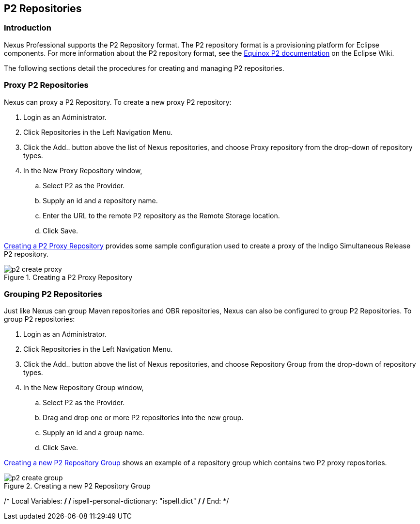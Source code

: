 [[p2]]
== P2 Repositories

[[p2-sect-intro]]
=== Introduction

Nexus Professional supports the P2 Repository format. The P2
repository format is a provisioning platform for Eclipse
components. For more information about the P2 repository format, see
the http://wiki.eclipse.org/Equinox/p2[Equinox P2 documentation] on
the Eclipse Wiki.

The following sections detail the procedures for creating and managing
P2 repositories.

=== Proxy P2 Repositories

Nexus can proxy a P2 Repository. To create a new proxy P2
repository:

. Login as an Administrator.

. Click Repositories in the Left Navigation Menu.

. Click the Add.. button above the list of Nexus repositories,
and choose Proxy repository from the drop-down of repository
types.

. In the New Proxy Repository window,

.. Select P2 as the Provider.

.. Supply an id and a repository name.

.. Enter the URL to the remote P2 repository as the Remote
Storage location.

.. Click Save.

<<fig-p2-create-proxy>> provides some sample
configuration used to create a proxy of the Indigo Simultaneous Release P2
repository.

[[fig-p2-create-proxy]]
.Creating a P2 Proxy Repository
image::figs/web/p2-create-proxy.png[scale=60]

=== Grouping P2 Repositories

Just like Nexus can group Maven repositories and OBR
repositories, Nexus can also be configured to group P2 Repositories. To
group P2 repositories:

. Login as an Administrator.

. Click Repositories in the Left Navigation Menu.

. Click the Add.. button above the list of Nexus repositories, and
choose Repository Group from the drop-down of repository types.

. In the New Repository Group window,

.. Select P2 as the Provider.

.. Drag and drop one or more P2 repositories into the new
group.

.. Supply an id and a group name.

.. Click Save.

<<fig-p2-create-group>> shows an example of a
repository group which contains two P2 proxy repositories.

[[fig-p2-create-group]]
.Creating a new P2 Repository Group
image::figs/web/p2_create_group.png[scale=60]


/* Local Variables: */
/* ispell-personal-dictionary: "ispell.dict" */
/* End:             */